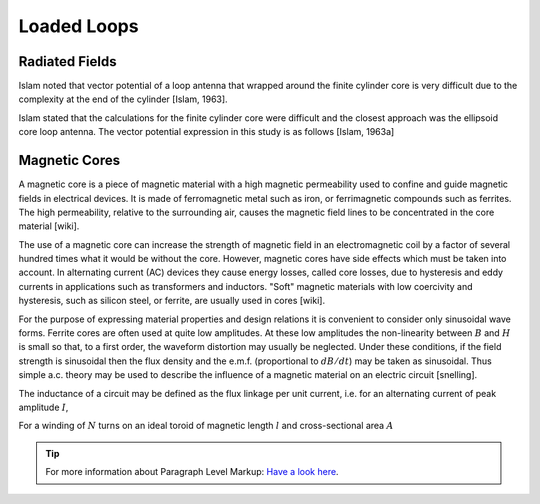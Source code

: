 ============
Loaded Loops
============

Radiated Fields
---------------

Islam noted that vector potential of a loop antenna that wrapped around the finite cylinder core is very difficult due to the complexity at the end of the cylinder [Islam, 1963].

Islam stated that the calculations for the finite cylinder core were difficult and the closest approach was the ellipsoid core loop antenna. The vector potential expression in this study is as follows [Islam, 1963a]

Magnetic Cores
--------------

A magnetic core is a piece of magnetic material with a high magnetic permeability used to confine and guide magnetic fields in electrical devices. It is made of ferromagnetic metal such as iron, or ferrimagnetic compounds such as ferrites. The high permeability, relative to the surrounding air, causes the magnetic field lines to be concentrated in the core material [wiki].

The use of a magnetic core can increase the strength of magnetic field in an electromagnetic coil by a factor of several hundred times what it would be without the core. However, magnetic cores have side effects which must be taken into account. In alternating current (AC) devices they cause energy losses, called core losses, due to hysteresis and eddy currents in applications such as transformers and inductors. "Soft" magnetic materials with low coercivity and hysteresis, such as silicon steel, or ferrite, are usually used in cores [wiki].

For the purpose of expressing material properties and design relations it is convenient to consider only sinusoidal wave forms. Ferrite cores are often used at quite low amplitudes. At these low amplitudes the non-linearity between :math:`B` and :math:`H` is small so that, to a first order, the waveform distortion may usually be neglected. Under these conditions, if the field strength is sinusoidal then the flux density and the e.m.f. (proportional to :math:`dB/dt`) may be taken as sinusoidal. Thus simple a.c. theory may be used to describe the influence of a magnetic material on an electric circuit [snelling]. 

The inductance of a circuit may be defined as the flux linkage per unit current, i.e. for an alternating current of peak amplitude :math:`I`,

.. math::
	:label: L
	
	L = \frac{N\phi}{I}

For a winding of :math:`N` turns on an ideal toroid of magnetic length :math:`l` and cross-sectional area :math:`A`
	
.. math::
	:label: L_extraction
	
	\begin{align}
	L &= \frac{NBA}{I} \\
	  &= \frac{NA}{I} \mu_0 \mu \frac{NI}{l} \\
	  &= \frac{\mu_0 \mu N^2 A}{l} \\
	  &= L_0 \mu
	\end{align}

.. math::
	:label: L_0
	
	L_0 = \frac{\mu_0 N^2 A}{l}
	
.. tip::	For more information about Paragraph Level Markup:
            `Have a look here <https://rtd-sphinx-theme.readthedocs.io/en/latest/demo/demo.html>`_.

